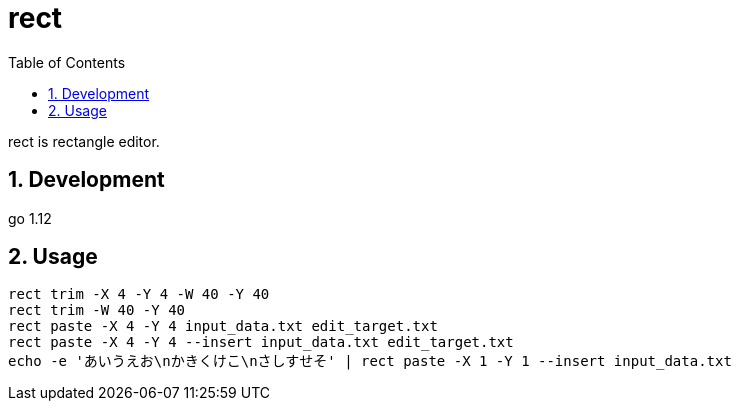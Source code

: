 :toc:
:sectnums:

= rect

rect is rectangle editor.

== Development

go 1.12

== Usage

[source,bash]
----
rect trim -X 4 -Y 4 -W 40 -Y 40
rect trim -W 40 -Y 40
rect paste -X 4 -Y 4 input_data.txt edit_target.txt
rect paste -X 4 -Y 4 --insert input_data.txt edit_target.txt
echo -e 'あいうえお\nかきくけこ\nさしすせそ' | rect paste -X 1 -Y 1 --insert input_data.txt 
----

